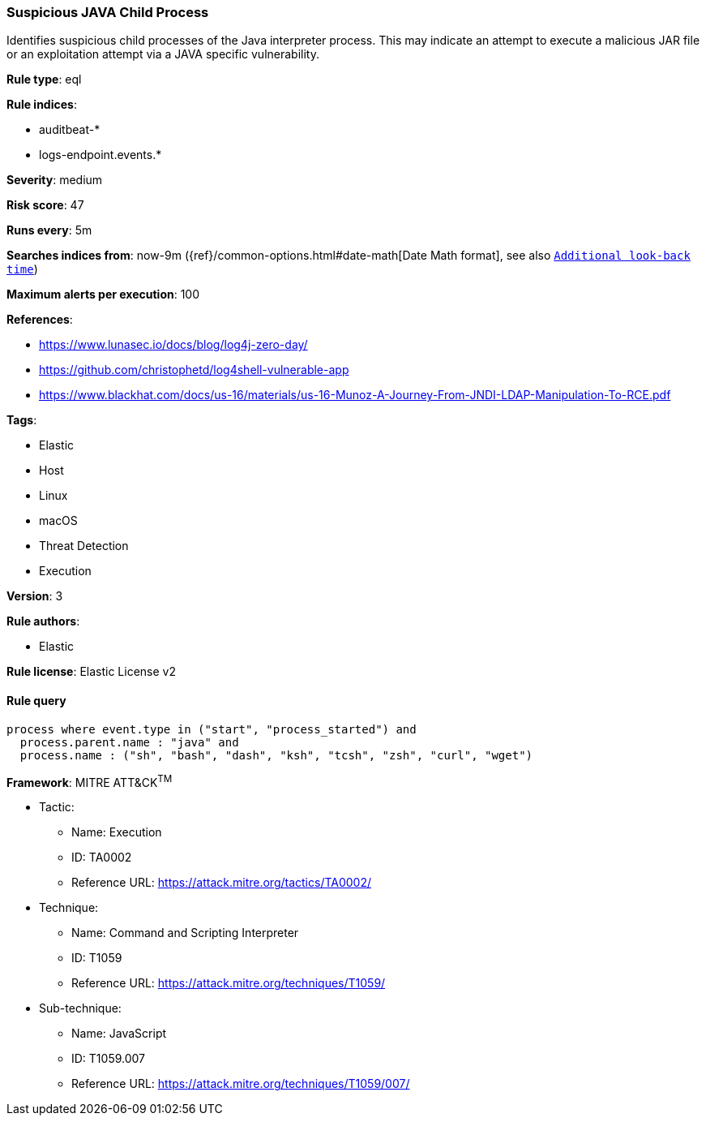 [[prebuilt-rule-0-14-3-suspicious-java-child-process]]
=== Suspicious JAVA Child Process

Identifies suspicious child processes of the Java interpreter process. This may indicate an attempt to execute a malicious JAR file or an exploitation attempt via a JAVA specific vulnerability.

*Rule type*: eql

*Rule indices*: 

* auditbeat-*
* logs-endpoint.events.*

*Severity*: medium

*Risk score*: 47

*Runs every*: 5m

*Searches indices from*: now-9m ({ref}/common-options.html#date-math[Date Math format], see also <<rule-schedule, `Additional look-back time`>>)

*Maximum alerts per execution*: 100

*References*: 

* https://www.lunasec.io/docs/blog/log4j-zero-day/
* https://github.com/christophetd/log4shell-vulnerable-app
* https://www.blackhat.com/docs/us-16/materials/us-16-Munoz-A-Journey-From-JNDI-LDAP-Manipulation-To-RCE.pdf

*Tags*: 

* Elastic
* Host
* Linux
* macOS
* Threat Detection
* Execution

*Version*: 3

*Rule authors*: 

* Elastic

*Rule license*: Elastic License v2


==== Rule query


[source, js]
----------------------------------
process where event.type in ("start", "process_started") and
  process.parent.name : "java" and
  process.name : ("sh", "bash", "dash", "ksh", "tcsh", "zsh", "curl", "wget")

----------------------------------

*Framework*: MITRE ATT&CK^TM^

* Tactic:
** Name: Execution
** ID: TA0002
** Reference URL: https://attack.mitre.org/tactics/TA0002/
* Technique:
** Name: Command and Scripting Interpreter
** ID: T1059
** Reference URL: https://attack.mitre.org/techniques/T1059/
* Sub-technique:
** Name: JavaScript
** ID: T1059.007
** Reference URL: https://attack.mitre.org/techniques/T1059/007/
